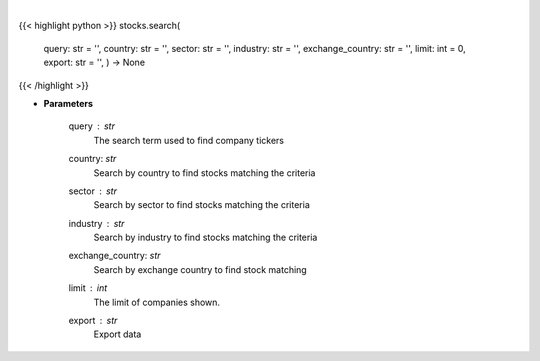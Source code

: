 .. role:: python(code)
    :language: python
    :class: highlight

|

.. raw:: html

    <h3>
    > Search selected query for tickers.
    </h3>

{{< highlight python >}}
stocks.search(
    query: str = '',
    country: str = '',
    sector: str = '',
    industry: str = '',
    exchange\_country: str = '',
    limit: int = 0,
    export: str = '',
    ) -> None
{{< /highlight >}}

* **Parameters**

    query : *str*
        The search term used to find company tickers
    country: *str*
        Search by country to find stocks matching the criteria
    sector : *str*
        Search by sector to find stocks matching the criteria
    industry : *str*
        Search by industry to find stocks matching the criteria
    exchange_country: *str*
        Search by exchange country to find stock matching
    limit : *int*
        The limit of companies shown.
    export : *str*
        Export data
    